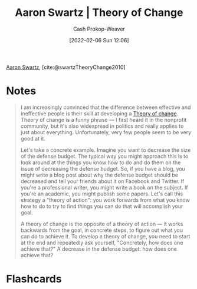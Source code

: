 :PROPERTIES:
:ID:       6d2276f9-4b72-46be-a4dc-9cdd41997122
:ROAM_REFS: [cite:@swartzTheoryChange2010]
:LAST_MODIFIED: [2023-09-05 Tue 20:16]
:END:
#+title: Aaron Swartz | Theory of Change
#+hugo_custom_front_matter: :slug "6d2276f9-4b72-46be-a4dc-9cdd41997122"
#+author: Cash Prokop-Weaver
#+date: [2022-02-06 Sun 12:06]

[[id:62152128-36b1-4229-a6ce-a78858975120][Aaron Swartz]], [cite:@swartzTheoryChange2010]

* Notes

#+begin_quote
I am increasingly convinced that the difference between effective and ineffective people is their skill at developing a [[id:cb4d578c-d0d4-4056-aad1-c6ee153eb42f][Theory of change]]. Theory of change is a funny phrase — I first heard it in the nonprofit community, but it's also widespread in politics and really applies to just about everything. Unfortunately, very few people seem to be very good at it.

Let's take a concrete example. Imagine you want to decrease the size of the defense budget. The typical way you might approach this is to look around at the things you know how to do and do them on the issue of decreasing the defense budget. So, if you have a blog, you might write a blog post about why the defense budget should be decreased and tell your friends about it on Facebook and Twitter. If you're a professional writer, you might write a book on the subject. If you're an academic, you might publish some papers. Let's call this strategy a "theory of action": you work forwards from what you know how to do to try to find things you can do that will accomplish your goal.

A theory of change is the opposite of a theory of action — it works backwards from the goal, in concrete steps, to figure out what you can do to achieve it. To develop a theory of change, you need to start at the end and repeatedly ask yourself, "Concretely, how does one achieve that?" A decrease in the defense budget: how does one achieve that?
#+end_quote

* Flashcards
:PROPERTIES:
:ANKI_DECK: Default
:END:
#+print_bibliography: